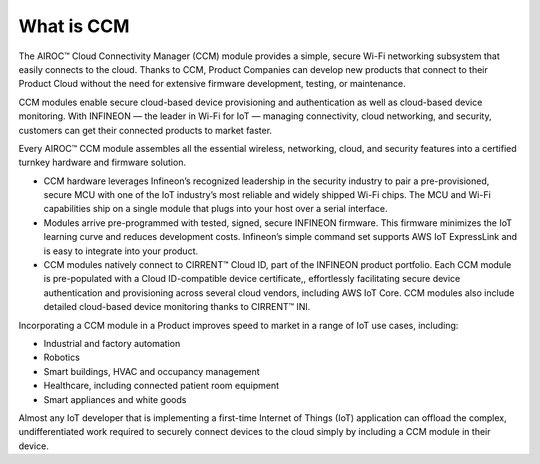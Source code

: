 What is CCM
============

The AIROC™ Cloud Connectivity Manager (CCM) module provides a simple, secure Wi-Fi networking subsystem that easily connects to the cloud. Thanks to CCM, Product Companies can develop new products that connect to their Product Cloud without the need for extensive firmware development, testing, or maintenance. 

CCM modules enable secure cloud-based device provisioning and authentication as well as cloud-based device monitoring. With INFINEON — the leader in Wi-Fi for IoT — managing connectivity, cloud networking, and security, customers can get their connected products to market faster.

.. image:: img/what-is-ccm.png
	    :align: center

Every AIROC™ CCM module assembles all the essential wireless, networking, cloud, and security features into a certified turnkey hardware and firmware solution.

* CCM hardware leverages Infineon’s recognized leadership in the security industry to pair a pre-provisioned, secure MCU with one of the IoT industry’s most reliable and widely shipped Wi-Fi chips. The MCU and Wi-Fi capabilities ship on a single module that plugs into your host over a serial interface.

* Modules arrive pre-programmed with tested, signed, secure INFINEON firmware. This firmware minimizes the IoT learning curve and reduces development costs. Infineon’s simple command set supports AWS IoT ExpressLink and is easy to integrate into your product.

* CCM modules natively connect to CIRRENT™ Cloud ID, part of the INFINEON product portfolio. Each CCM module is pre-populated with a Cloud ID-compatible device certificate,, effortlessly facilitating secure device authentication and provisioning across several cloud vendors, including AWS IoT Core. CCM modules also include detailed cloud-based device monitoring thanks to CIRRENT™ INI.


Incorporating a CCM module in a Product improves speed to market in a range of IoT use cases, including:

* Industrial and factory automation
* Robotics
* Smart buildings, HVAC and occupancy management
* Healthcare, including connected patient room equipment
* Smart appliances and white goods

Almost any IoT developer that is implementing a first-time Internet of Things (IoT) application can offload the complex, undifferentiated work required to securely connect devices to the cloud simply by including a CCM module in their device.
